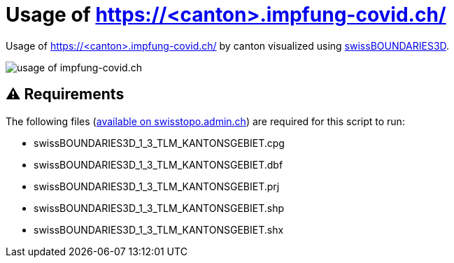 = Usage of https://<canton>.impfung-covid.ch/

Usage of https://<canton>.impfung-covid.ch/ by canton visualized using https://www.swisstopo.admin.ch/de/geodata/landscape/boundaries3d.html[swissBOUNDARIES3D].

image::https://raw.githubusercontent.com/KasparJohannesSchneider/impfung_covid_ch/main/switzerland_impfung_covid_usage.svg[usage of impfung-covid.ch]

== ⚠ Requirements
The following files (https://www.swisstopo.admin.ch/de/geodata/landscape/boundaries3d.html#download[available on swisstopo.admin.ch]) are required for this script to run:

    * swissBOUNDARIES3D_1_3_TLM_KANTONSGEBIET.cpg
    * swissBOUNDARIES3D_1_3_TLM_KANTONSGEBIET.dbf
    * swissBOUNDARIES3D_1_3_TLM_KANTONSGEBIET.prj
    * swissBOUNDARIES3D_1_3_TLM_KANTONSGEBIET.shp
    * swissBOUNDARIES3D_1_3_TLM_KANTONSGEBIET.shx
